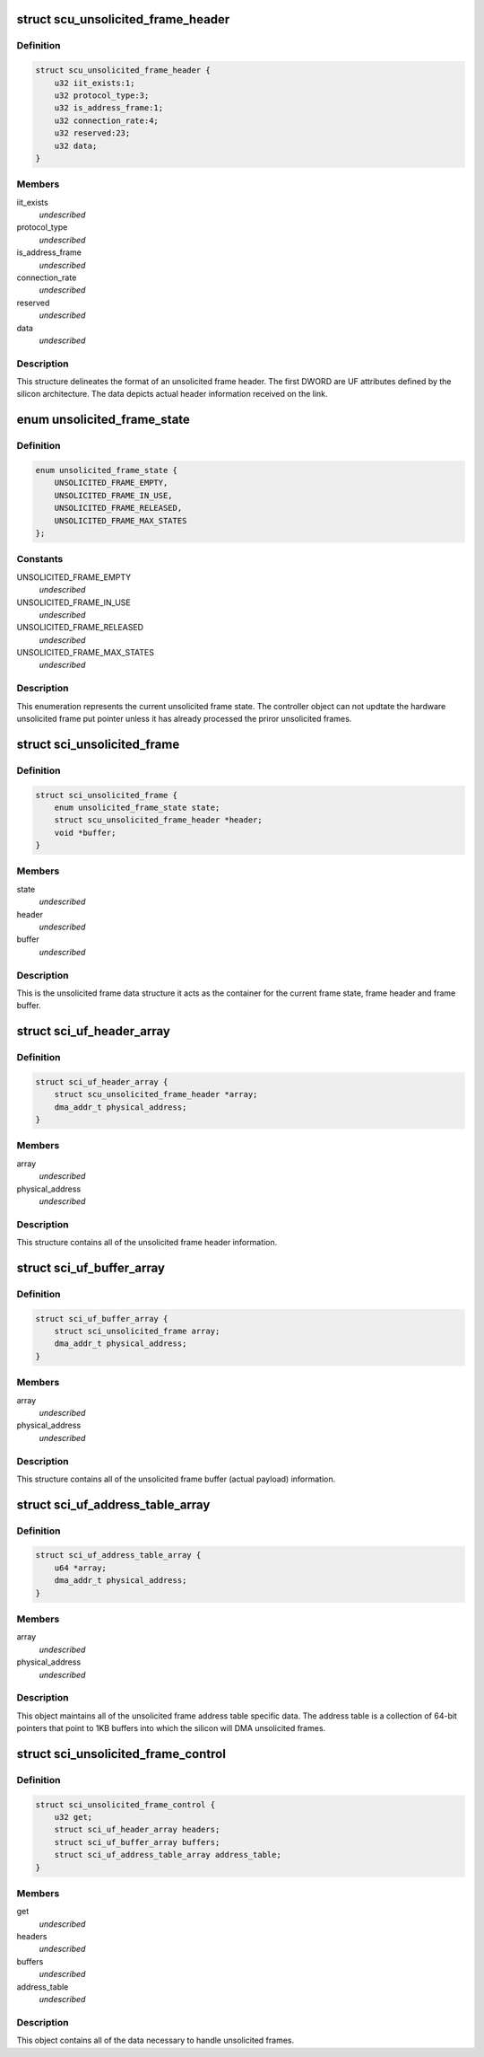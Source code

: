 .. -*- coding: utf-8; mode: rst -*-
.. src-file: drivers/scsi/isci/unsolicited_frame_control.h

.. _`scu_unsolicited_frame_header`:

struct scu_unsolicited_frame_header
===================================

.. c:type:: struct scu_unsolicited_frame_header


.. _`scu_unsolicited_frame_header.definition`:

Definition
----------

.. code-block:: c

    struct scu_unsolicited_frame_header {
        u32 iit_exists:1;
        u32 protocol_type:3;
        u32 is_address_frame:1;
        u32 connection_rate:4;
        u32 reserved:23;
        u32 data;
    }

.. _`scu_unsolicited_frame_header.members`:

Members
-------

iit_exists
    *undescribed*

protocol_type
    *undescribed*

is_address_frame
    *undescribed*

connection_rate
    *undescribed*

reserved
    *undescribed*

data
    *undescribed*

.. _`scu_unsolicited_frame_header.description`:

Description
-----------

This structure delineates the format of an unsolicited frame header. The
first DWORD are UF attributes defined by the silicon architecture. The data
depicts actual header information received on the link.

.. _`unsolicited_frame_state`:

enum unsolicited_frame_state
============================

.. c:type:: enum unsolicited_frame_state


.. _`unsolicited_frame_state.definition`:

Definition
----------

.. code-block:: c

    enum unsolicited_frame_state {
        UNSOLICITED_FRAME_EMPTY,
        UNSOLICITED_FRAME_IN_USE,
        UNSOLICITED_FRAME_RELEASED,
        UNSOLICITED_FRAME_MAX_STATES
    };

.. _`unsolicited_frame_state.constants`:

Constants
---------

UNSOLICITED_FRAME_EMPTY
    *undescribed*

UNSOLICITED_FRAME_IN_USE
    *undescribed*

UNSOLICITED_FRAME_RELEASED
    *undescribed*

UNSOLICITED_FRAME_MAX_STATES
    *undescribed*

.. _`unsolicited_frame_state.description`:

Description
-----------

This enumeration represents the current unsolicited frame state.  The
controller object can not updtate the hardware unsolicited frame put pointer
unless it has already processed the priror unsolicited frames.

.. _`sci_unsolicited_frame`:

struct sci_unsolicited_frame
============================

.. c:type:: struct sci_unsolicited_frame


.. _`sci_unsolicited_frame.definition`:

Definition
----------

.. code-block:: c

    struct sci_unsolicited_frame {
        enum unsolicited_frame_state state;
        struct scu_unsolicited_frame_header *header;
        void *buffer;
    }

.. _`sci_unsolicited_frame.members`:

Members
-------

state
    *undescribed*

header
    *undescribed*

buffer
    *undescribed*

.. _`sci_unsolicited_frame.description`:

Description
-----------

This is the unsolicited frame data structure it acts as the container for
the current frame state, frame header and frame buffer.

.. _`sci_uf_header_array`:

struct sci_uf_header_array
==========================

.. c:type:: struct sci_uf_header_array


.. _`sci_uf_header_array.definition`:

Definition
----------

.. code-block:: c

    struct sci_uf_header_array {
        struct scu_unsolicited_frame_header *array;
        dma_addr_t physical_address;
    }

.. _`sci_uf_header_array.members`:

Members
-------

array
    *undescribed*

physical_address
    *undescribed*

.. _`sci_uf_header_array.description`:

Description
-----------

This structure contains all of the unsolicited frame header information.

.. _`sci_uf_buffer_array`:

struct sci_uf_buffer_array
==========================

.. c:type:: struct sci_uf_buffer_array


.. _`sci_uf_buffer_array.definition`:

Definition
----------

.. code-block:: c

    struct sci_uf_buffer_array {
        struct sci_unsolicited_frame array;
        dma_addr_t physical_address;
    }

.. _`sci_uf_buffer_array.members`:

Members
-------

array
    *undescribed*

physical_address
    *undescribed*

.. _`sci_uf_buffer_array.description`:

Description
-----------

This structure contains all of the unsolicited frame buffer (actual payload)
information.

.. _`sci_uf_address_table_array`:

struct sci_uf_address_table_array
=================================

.. c:type:: struct sci_uf_address_table_array


.. _`sci_uf_address_table_array.definition`:

Definition
----------

.. code-block:: c

    struct sci_uf_address_table_array {
        u64 *array;
        dma_addr_t physical_address;
    }

.. _`sci_uf_address_table_array.members`:

Members
-------

array
    *undescribed*

physical_address
    *undescribed*

.. _`sci_uf_address_table_array.description`:

Description
-----------

This object maintains all of the unsolicited frame address table specific
data.  The address table is a collection of 64-bit pointers that point to
1KB buffers into which the silicon will DMA unsolicited frames.

.. _`sci_unsolicited_frame_control`:

struct sci_unsolicited_frame_control
====================================

.. c:type:: struct sci_unsolicited_frame_control


.. _`sci_unsolicited_frame_control.definition`:

Definition
----------

.. code-block:: c

    struct sci_unsolicited_frame_control {
        u32 get;
        struct sci_uf_header_array headers;
        struct sci_uf_buffer_array buffers;
        struct sci_uf_address_table_array address_table;
    }

.. _`sci_unsolicited_frame_control.members`:

Members
-------

get
    *undescribed*

headers
    *undescribed*

buffers
    *undescribed*

address_table
    *undescribed*

.. _`sci_unsolicited_frame_control.description`:

Description
-----------

This object contains all of the data necessary to handle unsolicited frames.

.. This file was automatic generated / don't edit.

